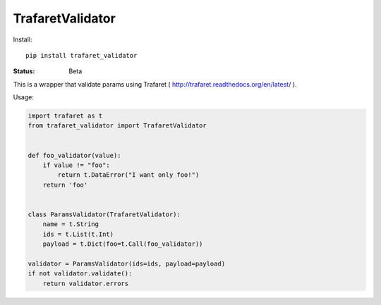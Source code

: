 ====================
TrafaretValidator
====================


Install::

    pip install trafaret_validator


:Status: Beta

This is a wrapper that validate params using Trafaret ( http://trafaret.readthedocs.org/en/latest/ ).

Usage:

.. code-block:: python

    import trafaret as t
    from trafaret_validator import TrafaretValidator


    def foo_validator(value):
        if value != "foo":
            return t.DataError("I want only foo!")
        return 'foo'


    class ParamsValidator(TrafaretValidator):
        name = t.String
        ids = t.List(t.Int)
        payload = t.Dict(foo=t.Call(foo_validator))

    validator = ParamsValidator(ids=ids, payload=payload)
    if not validator.validate():
        return validator.errors
